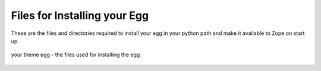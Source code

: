 Files for Installing your Egg
=============================

These are the files and directories required to install your egg in your
python path and make it available to Zope on start up.

.. figure:: /old-reference-manuals/plone_3_theming/images/your_theme_egg_egg_installation.gif
   :align: center
   :alt: your theme egg - the files used for installing the egg

   your theme egg - the files used for installing the egg

